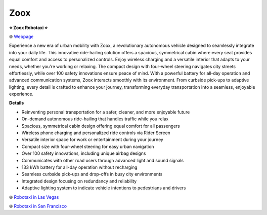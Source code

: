 Zoox
###########

.. image:: images/zoox.png
    :alt: Zoox

**⭐ Zoox Robotaxi ⭐**

🌐 `Webpage <https://www.zoox.com/vehicle>`_

Experience a new era of urban mobility with Zoox, a revolutionary autonomous vehicle designed to seamlessly integrate into your daily life. This innovative ride-hailing solution offers a spacious, symmetrical cabin where every seat provides equal comfort and access to personalized controls. Enjoy wireless charging and a versatile interior that adapts to your needs, whether you're working or relaxing. The compact design with four-wheel steering navigates city streets effortlessly, while over 100 safety innovations ensure peace of mind. With a powerful battery for all-day operation and advanced communication systems, Zoox interacts smoothly with its environment. From curbside pick-ups to adaptive lighting, every detail is crafted to enhance your journey, transforming everyday transportation into a seamless, enjoyable experience.

**Details**

* Reinventing personal transportation for a safer, cleaner, and more enjoyable future
*  On-demand autonomous ride-hailing that handles traffic while you relax
* Spacious, symmetrical cabin design offering equal comfort for all passengers
* Wireless phone charging and personalized ride controls via Rider Screen
* Versatile interior space for work or entertainment during your journey
*  Compact size with four-wheel steering for easy urban navigation
*  Over 100 safety innovations, including unique airbag designs
* Communicates with other road users through advanced light and sound signals
*  133 kWh battery for all-day operation without recharging
*  Seamless curbside pick-ups and drop-offs in busy city environments
*  Integrated design focusing on redundancy and reliability
*  Adaptive lighting system to indicate vehicle intentions to pedestrians and drivers

🌐 `Robotaxi in Las Vegas <https://zoox.com/journal/las-vegas/>`_


🌐 `Robotaxi in San Francisco <https://zoox.com/journal/zoox-robotaxi-in-san-francisco>`_

